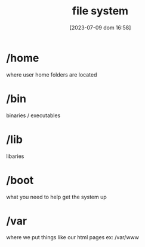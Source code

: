 #+title:      file system
#+date:       [2023-07-09 dom 16:58]
#+filetags:   :linux:tech:
#+identifier: 20230709T165800

* /home
  where user home folders are located

* /bin
  binaries / executables

* /lib
  libaries

* /boot
  what you need to help get the system up

* /var
  where we put things like our html pages
  ex: /var/www
